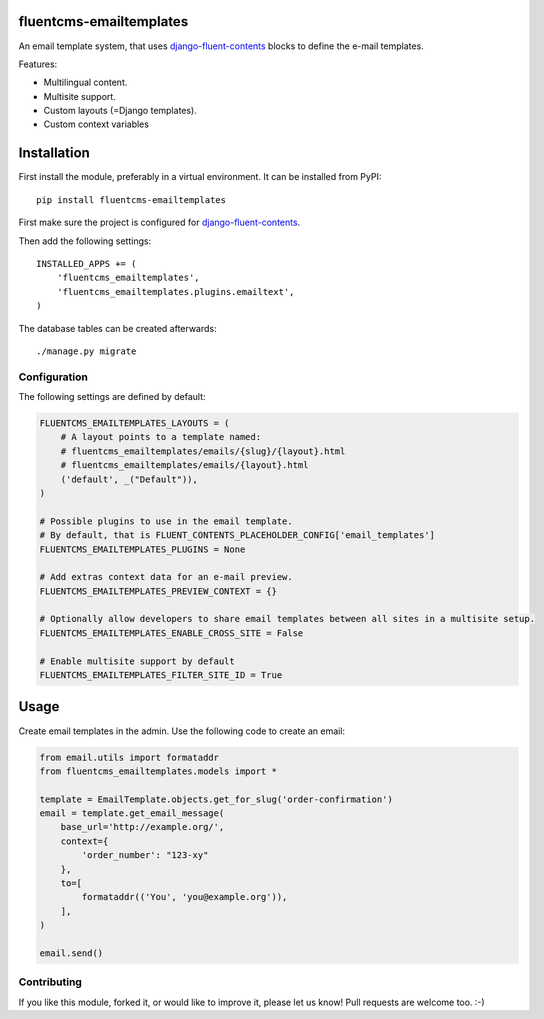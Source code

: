 fluentcms-emailtemplates
========================

An email template system, that uses django-fluent-contents_ blocks to define the e-mail templates.

Features:

* Multilingual content.
* Multisite support.
* Custom layouts (=Django templates).
* Custom context variables


Installation
============

First install the module, preferably in a virtual environment. It can be installed from PyPI::

    pip install fluentcms-emailtemplates

First make sure the project is configured for django-fluent-contents_.

Then add the following settings::

    INSTALLED_APPS += (
        'fluentcms_emailtemplates',
        'fluentcms_emailtemplates.plugins.emailtext',
    )

The database tables can be created afterwards::

    ./manage.py migrate


Configuration
-------------

The following settings are defined by default:

.. code-block:: python

    FLUENTCMS_EMAILTEMPLATES_LAYOUTS = (
        # A layout points to a template named:
        # fluentcms_emailtemplates/emails/{slug}/{layout}.html
        # fluentcms_emailtemplates/emails/{layout}.html
        ('default', _("Default")),
    )

    # Possible plugins to use in the email template.
    # By default, that is FLUENT_CONTENTS_PLACEHOLDER_CONFIG['email_templates']
    FLUENTCMS_EMAILTEMPLATES_PLUGINS = None

    # Add extras context data for an e-mail preview.
    FLUENTCMS_EMAILTEMPLATES_PREVIEW_CONTEXT = {}

    # Optionally allow developers to share email templates between all sites in a multisite setup.
    FLUENTCMS_EMAILTEMPLATES_ENABLE_CROSS_SITE = False

    # Enable multisite support by default
    FLUENTCMS_EMAILTEMPLATES_FILTER_SITE_ID = True


Usage
=====

Create email templates in the admin.
Use the following code to create an email:

.. code-block:: python

    from email.utils import formataddr
    from fluentcms_emailtemplates.models import *

    template = EmailTemplate.objects.get_for_slug('order-confirmation')
    email = template.get_email_message(
        base_url='http://example.org/',
        context={
            'order_number': "123-xy"
        },
        to=[
            formataddr(('You', 'you@example.org')),
        ],
    )

    email.send()


Contributing
------------

If you like this module, forked it, or would like to improve it, please let us know!
Pull requests are welcome too. :-)

.. _django-fluent-contents: https://github.com/edoburu/django-fluent-contents
